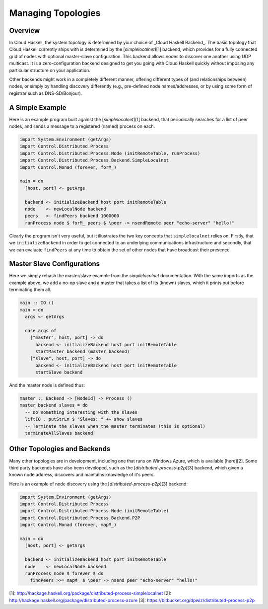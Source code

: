 Managing Topologies
===================

Overview
--------

In Cloud Haskell, the system topology is determined by your choice of _Cloud Haskell Backend_.
The basic topology that Cloud Haskell currently ships with is determined by the
[`simplelocalnet`][1] backend, which provides for a fully connected grid of nodes with optional
master-slave configuration. This backend allows nodes to discover one another using UDP multicast.
It is a zero-configuration backend designed to get you going with Cloud Haskell quickly without
imposing any particular structure on your application.

Other backends might work in a completely different manner, offering different types of (and
relationships between) nodes, or simply by handling discovery differently (e.g., pre-defined
node names/addresses, or by using some form of registrar such as DNS-SD/Bonjour).

A Simple Example
--------------------

Here is an example program built against the [`simplelocalnet`][1] backend, that periodically
searches for a list of peer nodes, and sends a message to a registered (named) process on each.

.. code-block:: haskell

  import System.Environment (getArgs)
  import Control.Distributed.Process
  import Control.Distributed.Process.Node (initRemoteTable, runProcess)
  import Control.Distributed.Process.Backend.SimpleLocalnet
  import Control.Monad (forever, forM_)

  main = do
    [host, port] <- getArgs

    backend <- initializeBackend host port initRemoteTable
    node    <- newLocalNode backend
    peers   <- findPeers backend 1000000
    runProcess node $ forM_ peers $ \peer -> nsendRemote peer "echo-server" "hello!"

Clearly the program isn't very useful, but it illustrates the two key concepts that
``simplelocalnet`` relies on. Firstly, that we ``initializeBackend`` in order to get
connected to an underlying communications infrastructure and secondly, that we can
evaluate ``findPeers`` at any time to obtain the set of other nodes that have broadcast
their presence.

Master Slave Configurations
---------------------------

Here we simply rehash the master/slave example from the `simplelocalnet` documentation.
With the same imports as the example above, we add a no-op slave and a master that
takes a list of its (known) slaves, which it prints out before terminating them all.

.. code-block:: haskell

  main :: IO ()
  main = do
    args <- getArgs

    case args of
      ["master", host, port] -> do
        backend <- initializeBackend host port initRemoteTable
        startMaster backend (master backend)
      ["slave", host, port] -> do
        backend <- initializeBackend host port initRemoteTable
        startSlave backend

And the master node is defined thus:

.. code-block:: haskell

  master :: Backend -> [NodeId] -> Process ()
  master backend slaves = do
    -- Do something interesting with the slaves
    liftIO . putStrLn $ "Slaves: " ++ show slaves
    -- Terminate the slaves when the master terminates (this is optional)
    terminateAllSlaves backend

Other Topologies and Backends
-----------------------------

Many other topologies are in development, including one that runs on Windows Azure,
which is available [here][2]. Some third party backends have also been developed,
such as the [`distributed-process-p2p`][3] backend, which given a known node address,
discovers and maintains knowledge of it's peers.

Here is an example of node discovery using the [`distributed-process-p2p`][3]
backend:

.. code-block:: haskell

  import System.Environment (getArgs)
  import Control.Distributed.Process
  import Control.Distributed.Process.Node (initRemoteTable)
  import Control.Distributed.Process.Backend.P2P
  import Control.Monad (forever, mapM_)
  
  main = do
    [host, port] <- getArgs
    
    backend <- initializeBackend host port initRemoteTable
    node    <- newLocalNode backend
    runProcess node $ forever $ do
      findPeers >>= mapM_ $ \peer -> nsend peer "echo-server" "hello!"

[1]: http://hackage.haskell.org/package/distributed-process-simplelocalnet
[2]: http://hackage.haskell.org/package/distributed-process-azure
[3]: https://bitbucket.org/dpwiz/distributed-process-p2p

